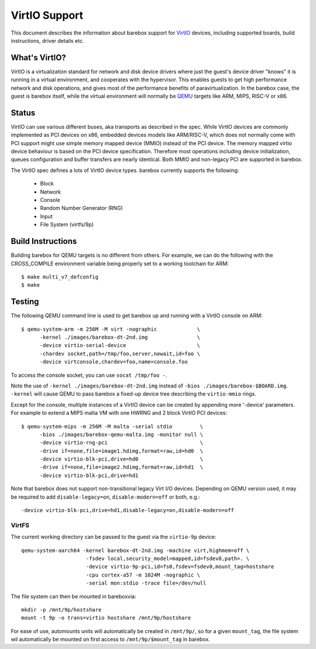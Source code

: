 ..
  SPDX-License-Identifier: GPL-2.0+

  Copyright (C) 2018, Bin Meng <bmeng.cn@gmail.com>
  Copyright (C) 2021, Ahmad Fatoum

.. _virtio_sect:

VirtIO Support
==============

This document describes the information about barebox support for VirtIO_
devices, including supported boards, build instructions, driver details etc.

What's VirtIO?
--------------

VirtIO is a virtualization standard for network and disk device drivers where
just the guest's device driver "knows" it is running in a virtual environment,
and cooperates with the hypervisor. This enables guests to get high performance
network and disk operations, and gives most of the performance benefits of
paravirtualization. In the barebox case, the guest is barebox itself, while the
virtual environment will normally be QEMU_ targets like ARM, MIPS, RISC-V or x86.

Status
------

VirtIO can use various different buses, aka transports as described in the
spec. While VirtIO devices are commonly implemented as PCI devices on x86,
embedded devices models like ARM/RISC-V, which does not normally come with
PCI support might use simple memory mapped device (MMIO) instead of the PCI
device. The memory mapped virtio device behaviour is based on the PCI device
specification. Therefore most operations including device initialization,
queues configuration and buffer transfers are nearly identical. Both MMIO
and non-legacy PCI are supported in barebox.

The VirtIO spec defines a lots of VirtIO device types. barebox currently
supports the following:

  * Block
  * Network
  * Console
  * Random Number Generator (RNG)
  * Input
  * File System (virtfs/9p)

Build Instructions
------------------

Building barebox for QEMU targets is no different from others.
For example, we can do the following with the CROSS_COMPILE environment
variable being properly set to a working toolchain for ARM::

  $ make multi_v7_defconfig
  $ make

Testing
-------

The following QEMU command line is used to get barebox up and running with
a VirtIO console on ARM::

  $ qemu-system-arm -m 256M -M virt -nographic             \
  	-kernel ./images/barebox-dt-2nd.img                \
  	-device virtio-serial-device                       \
  	-chardev socket,path=/tmp/foo,server,nowait,id=foo \
  	-device virtconsole,chardev=foo,name=console.foo

To access the console socket, you can use ``socat /tmp/foo -``.

Note the use of ``-kernel ./images/barebox-dt-2nd.img`` instead of
``-bios ./images/barebox-$BOARD.img``. ``-kernel`` will cause QEMU
to pass barebox a fixed-up device tree describing the ``virtio-mmio``
rings.

Except for the console, multiple instances of a VirtIO device can be created
by appending more '-device' parameters. For example to extend a MIPS
malta VM with one HWRNG and 2 block VirtIO PCI devices::

  $ qemu-system-mips -m 256M -M malta -serial stdio         \
    	-bios ./images/barebox-qemu-malta.img -monitor null \
  	-device virtio-rng-pci                              \
  	-drive if=none,file=image1.hdimg,format=raw,id=hd0  \
  	-device virtio-blk-pci,drive=hd0                    \
  	-drive if=none,file=image2.hdimg,format=raw,id=hd1  \
  	-device virtio-blk-pci,drive=hd1

Note that barebox does not support non-transitional legacy Virt I/O devices.
Depending on QEMU version used, it may be required to add
``disable-legacy=on``, ``disable-modern=off`` or both, e.g.::

  	-device virtio-blk-pci,drive=hd1,disable-legacy=on,disable-modern=off

.. _VirtIO: http://docs.oasis-open.org/virtio/virtio/v1.0/virtio-v1.0.pdf
.. _qemu: https://www.qemu.org

VirtFS
~~~~~~

The current working directory can be passed to the guest via the ``virtio-9p``
device::

  qemu-system-aarch64 -kernel barebox-dt-2nd.img -machine virt,highmem=off \
                       -fsdev local,security_model=mapped,id=fsdev0,path=. \
                       -device virtio-9p-pci,id=fs0,fsdev=fsdev0,mount_tag=hostshare
                       -cpu cortex-a57 -m 1024M -nographic \
                       -serial mon:stdio -trace file=/dev/null

The file system can then be mounted in bareboxvia::

  mkdir -p /mnt/9p/hostshare
  mount -t 9p -o trans=virtio hostshare /mnt/9p/hostshare

For ease of use, automounts units will automatically be created in ``/mnt/9p/``,
so for a given ``mount_tag``, the file system wil automatically be mounted
on first access to ``/mnt/9p/$mount_tag`` in barebox.
